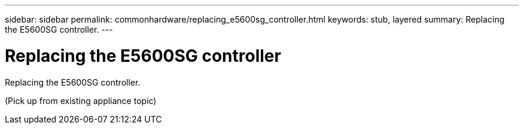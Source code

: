 ---
sidebar: sidebar
permalink: commonhardware/replacing_e5600sg_controller.html
keywords: stub, layered
summary: Replacing the E5600SG controller.
---

= Replacing the E5600SG controller




:icons: font

:imagesdir: ../media/

[.lead]
Replacing the E5600SG controller.

(Pick up from existing appliance topic)
